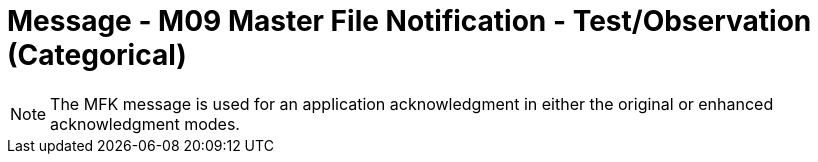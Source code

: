 = Message - M09 Master File Notification - Test/Observation (Categorical)
:v291_section: "8.8.4"
:v2_section_name: "MFN/MFK - Master File Notification - Test/Observation (Categorical) (Event M09)"
:generated: "Thu, 01 Aug 2024 15:25:17 -0600"

[message_structure-table]

[ack_chor-table]

[message_structure-table]

[NOTE]
The MFK message is used for an application acknowledgment in either the original or enhanced acknowledgment modes.

[ack_chor-table]

